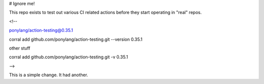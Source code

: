 # Ignore me!

This repo exists to test out various CI related actions before they start operating in "real" repos.


<!--

ponylang/action-testing@0.35.1

corral add github.com/ponylang/action-testing.git --version 0.35.1

other stuff

corral add github.com/ponylang/action-testing.git -v 0.35.1

-->

This is a simple change. It had another.

